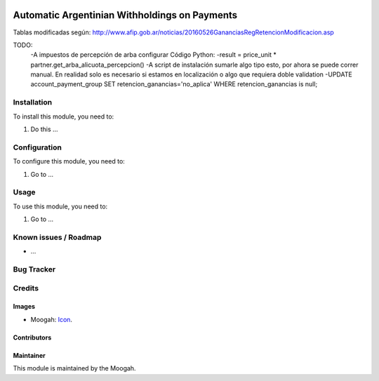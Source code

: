 .. image:: https://img.shields.io/badge/licence-AGPL--3-blue.svg
   :target: http://www.gnu.org/licenses/agpl-3.0-standalone.html
   :alt: License: AGPL-3

==============================================
Automatic Argentinian Withholdings on Payments
==============================================

Tablas modificadas según: http://www.afip.gob.ar/noticias/20160526GananciasRegRetencionModificacion.asp

TODO:
    -A impuestos de percepción de arba configurar Código Python:
    -result = price_unit * partner.get_arba_alicuota_percepcion()
    -A script de instalación sumarle algo tipo esto, por ahora se puede correr manual. En realidad solo es necesario si estamos en localización o algo que requiera doble validation
    -UPDATE account_payment_group SET retencion_ganancias='no_aplica' WHERE retencion_ganancias is null;

Installation
============

To install this module, you need to:

#. Do this ...

Configuration
=============

To configure this module, you need to:

#. Go to ...

Usage
=====

To use this module, you need to:

#. Go to ...


Known issues / Roadmap
======================

* ...

Bug Tracker
===========


Credits
=======

Images
------

* Moogah: `Icon <http://www.moogah.com/logo.png>`_.

Contributors
------------


Maintainer
----------

.. image:: http://www.moogah.com/logo.png
   :alt: Odoo Community Association
   :target: https://www.moogah.com

This module is maintained by the Moogah.

